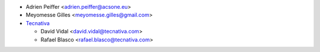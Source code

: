 * Adrien Peiffer <adrien.peiffer@acsone.eu>
* Meyomesse Gilles <meyomesse.gilles@gmail.com>
* `Tecnativa <https://www.tecnativa.com>`_

  * David Vidal <david.vidal@tecnativa.com>
  * Rafael Blasco <rafael.blasco@tecnativa.com>
